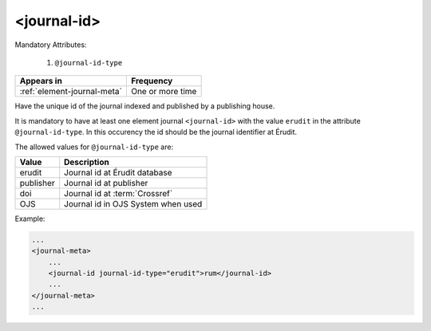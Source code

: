 .. _element-journal-id:

<journal-id>
============

Mandatory Attributes:

  1. ``@journal-id-type``

+------------------------------+-------------------+
| Appears in                   | Frequency         |
+==============================+===================+
| :ref:`element-journal-meta`  | One or more time  |
+------------------------------+-------------------+

Have the unique id of the journal indexed and published by a publishing house.

It is mandatory to have at least one element journal ``<journal-id>`` with the value ``erudit`` in the attribute ``@journal-id-type``. In this occurency the id should be the journal identifier at Érudit.

The allowed values for ``@journal-id-type`` are:

+---------------+-----------------------------------------+
| Value         | Description                             |
+===============+=========================================+
| erudit        | Journal id at Érudit database           |
+---------------+-----------------------------------------+
| publisher     | Journal id at publisher                 |
+---------------+-----------------------------------------+
| doi           | Journal id at :term:`Crossref`          |
+---------------+-----------------------------------------+
| OJS           | Journal id in OJS System when used      |
+---------------+-----------------------------------------+

Example:

.. code-block:: xml

    ...
    <journal-meta>
        ...
        <journal-id journal-id-type="erudit">rum</journal-id>
        ...
    </journal-meta>
    ...


.. {"reviewed_on": "20181009", "by": "fabio.batalha@erudit.org"}